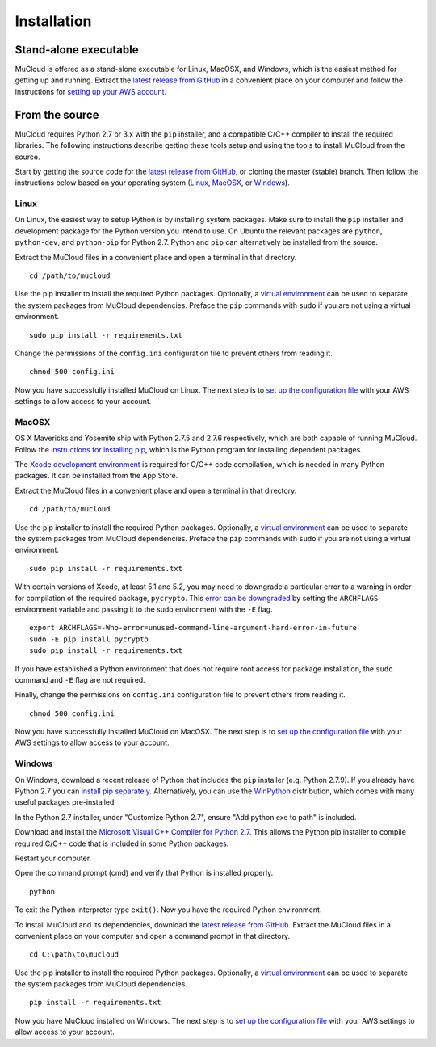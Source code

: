 Installation
============

Stand-alone executable
----------------------

MuCloud is offered as a stand-alone executable for Linux, MacOSX, and Windows, which is the easiest method for getting up and running. Extract the `latest release from GitHub`_ in a convenient place on your computer and follow the instructions for `setting up your AWS account`_.

.. _latest release from GitHub: https://github.com/ralph-group/mucloud/releases
.. _setting up your AWS account: setup.html

From the source
----------------
MuCloud requires Python 2.7 or 3.x with the ``pip`` installer, and a compatible C/C++ compiler to install the required libraries. The following instructions describe getting these tools setup and using the tools to install MuCloud from the source.

Start by getting the source code for the `latest release from GitHub`_, or cloning the master (stable) branch. Then follow the instructions below based on your operating system (`Linux`_, `MacOSX`_, or `Windows`_).

Linux
^^^^^
On Linux, the easiest way to setup Python is by installing system packages. Make sure to install the ``pip`` installer and development package for the Python version you intend to use. On Ubuntu the relevant packages are ``python``, ``python-dev``, and ``python-pip`` for Python 2.7. Python and ``pip`` can alternatively be installed from the source.

Extract the MuCloud files in a convenient place and open a terminal in that directory. ::

    cd /path/to/mucloud

Use the pip installer to install the required Python packages. Optionally, a `virtual environment`_ can be used to separate the system packages from MuCloud dependencies. Preface the ``pip`` commands with ``sudo`` if you are not using a virtual environment. ::

    sudo pip install -r requirements.txt

Change the permissions of the ``config.ini`` configuration file to prevent others from reading it. ::

    chmod 500 config.ini

Now you have successfully installed MuCloud on Linux. The next step is to `set up the configuration file`_ with your AWS settings to allow access to your account.

.. _virtual environment: http://docs.python-guide.org/en/latest/dev/virtualenvs/
.. _set up the configuration file: setup.html

MacOSX
^^^^^^
OS X Mavericks and Yosemite ship with Python 2.7.5 and 2.7.6 respectively, which are both capable of running MuCloud. Follow the `instructions for installing pip`_, which is the Python program for installing dependent packages.

The `Xcode development environment`_ is required for C/C++ code compilation, which is needed in many Python packages. It can be installed from the App Store.

Extract the MuCloud files in a convenient place and open a terminal in that directory. ::

    cd /path/to/mucloud

Use the pip installer to install the required Python packages. Optionally, a `virtual environment`_ can be used to separate the system packages from MuCloud dependencies. Preface the ``pip`` commands with ``sudo`` if you are not using a virtual environment. ::

    sudo pip install -r requirements.txt

With certain versions of Xcode, at least 5.1 and 5.2, you may need to downgrade a particular error to a warning in order for compilation of the required package, ``pycrypto``. This `error can be downgraded`_ by setting the ``ARCHFLAGS`` environment variable and passing it to the sudo environment with the ``-E`` flag. ::

    export ARCHFLAGS=-Wno-error=unused-command-line-argument-hard-error-in-future
    sudo -E pip install pycrypto 
    sudo pip install -r requirements.txt

If you have established a Python environment that does not require root access for package installation, the ``sudo`` command and ``-E`` flag are not required.

Finally, change the permissions on ``config.ini`` configuration file to prevent others from reading it. ::

    chmod 500 config.ini

Now you have successfully installed MuCloud on MacOSX. The next step is to `set up the configuration file`_ with your AWS settings to allow access to your account.

.. _Xcode development environment: https://developer.apple.com/xcode/downloads/
.. _instructions for installing pip: https://pip.pypa.io/en/latest/installing.html#install-pip
.. _error can be downgraded: https://kaspermunck.github.io/2014/03/fixing-clang-error/


Windows
^^^^^^^
On Windows, download a recent release of Python that includes the ``pip`` installer (e.g. Python 2.7.9). If you already have Python 2.7 you can `install pip separately`_. Alternatively, you can use the `WinPython`_ distribution, which comes with many useful packages pre-installed.

In the Python 2.7 installer, under "Customize Python 2.7", ensure "Add python.exe to path" is included.

.. image:: _static/windows_1.png
    :class: bordered-image

Download and install the `Microsoft Visual C\+\+ Compiler for Python 2.7`_. This allows the Python pip installer to compile required C/C++ code that is included in some Python packages.

Restart your computer.

Open the command prompt (cmd) and verify that Python is installed properly. ::

    python

.. image:: _static/windows_2.png
    :class: bordered-image

To exit the Python interpreter type ``exit()``. Now you have the required Python environment.

To install MuCloud and its dependencies, download the `latest release from GitHub`_. Extract the MuCloud files in a convenient place on your computer and open a command prompt in that directory. ::

    cd C:\path\to\mucloud

Use the pip installer to install the required Python packages. Optionally, a `virtual environment`_ can be used to separate the system packages from MuCloud dependencies. ::

    pip install -r requirements.txt

Now you have MuCloud installed on Windows. The next step is to `set up the configuration file`_ with your AWS settings to allow access to your account.

.. _install pip separately: https://pip.pypa.io/en/latest/installing.html#install-pip
.. _WinPython: https://winpython.github.io/
.. _Microsoft Visual C++ Compiler for Python 2.7: http://
        www.microsoft.com/en-in/download/confirmation.aspx?id=44266



